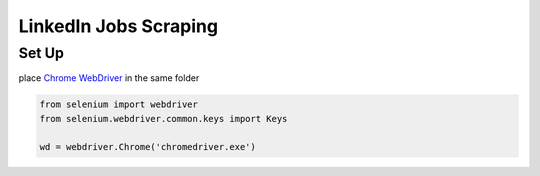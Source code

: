 *****
	 LinkedIn Jobs Scraping
*****

Set Up
#######

place `Chrome WebDriver <https://chromedriver.chromium.org/downloads>`_ in the same folder

.. code-block:: python

  from selenium import webdriver
  from selenium.webdriver.common.keys import Keys
  
  wd = webdriver.Chrome('chromedriver.exe')
  

